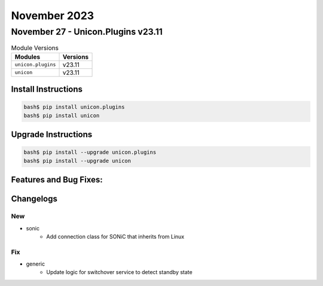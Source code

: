 November 2023
==========

November 27 - Unicon.Plugins v23.11
------------------------



.. csv-table:: Module Versions
    :header: "Modules", "Versions"

        ``unicon.plugins``, v23.11
        ``unicon``, v23.11

Install Instructions
^^^^^^^^^^^^^^^^^^^^

.. code-block:: bash

    bash$ pip install unicon.plugins
    bash$ pip install unicon

Upgrade Instructions
^^^^^^^^^^^^^^^^^^^^

.. code-block:: bash

    bash$ pip install --upgrade unicon.plugins
    bash$ pip install --upgrade unicon

Features and Bug Fixes:
^^^^^^^^^^^^^^^^^^^^^^^




Changelogs
^^^^^^^^^^
--------------------------------------------------------------------------------
                                      New                                       
--------------------------------------------------------------------------------

* sonic
    * Add connection class for SONiC that inherits from Linux


--------------------------------------------------------------------------------
                                      Fix                                       
--------------------------------------------------------------------------------

* generic
    * Update logic for switchover service to detect standby state



